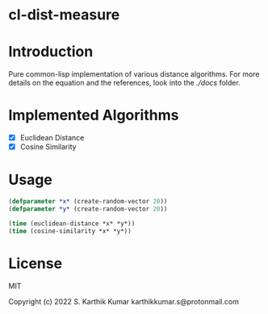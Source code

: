 * cl-dist-measure

* Introduction
Pure common-lisp implementation of various distance algorithms. For more details on the equation and the references, look into the [[docs][./docs]] folder.

* Implemented Algorithms
- [X] Euclidean Distance
- [X] Cosine Similarity

* Usage
#+begin_src emacs-lisp
(defparameter *x* (create-random-vector 20))
(defparameter *y* (create-random-vector 20))

(time (euclidean-distance *x* *y*))
(time (cosine-similarity *x* *y*))
#+end_src

* License
MIT

Copyright (c) 2022 S. Karthik Kumar karthikkumar.s@protonmail.com
